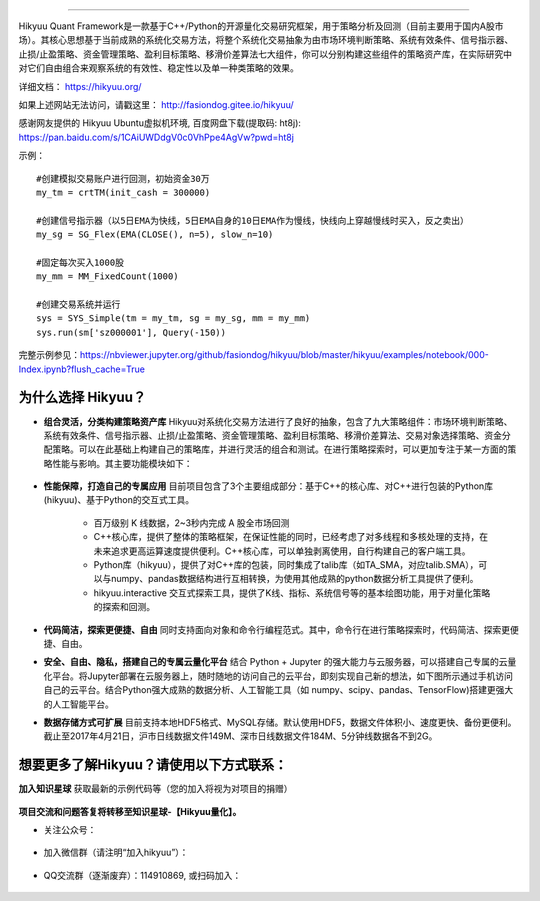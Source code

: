 .. image:: http://fasiondog.cn/wp-content/uploads/2024/05/00000_title-1.png
    :target: http://fasiondog.gitee.io/hikyuu
    :align: left
    :alt: Hikyuu

-----------

.. image:: https://static.pepy.tech/badge/hikyuu
    :target: https://pepy.tech/project/hikyuu

.. image:: https://static.pepy.tech/badge/hikyuu/month
    :target: https://pepy.tech/project/hikyuu

.. image:: https://static.pepy.tech/badge/hikyuu/week
    :target: https://pepy.tech/project/hikyuu

.. image:: https://github.com/fasiondog/hikyuu/workflows/win-build/badge.svg
    :target: https://github.com/fasiondog/hikyuu/actions

.. image:: https://github.com/fasiondog/hikyuu/workflows/ubuntu-build/badge.svg
    :target: https://github.com/fasiondog/hikyuu/actions

.. image:: https://github.com/fasiondog/hikyuu/workflows/ubuntu-aarch64-build/badge.svg
    :target: https://github.com/fasiondog/hikyuu/actions

.. image:: https://img.shields.io/github/license/mashape/apistatus.svg
    :target: https://github.com/fasiondog/hikyuu/blob/master/LICENSE.txt
    :alt: GitHub

Hikyuu Quant Framework是一款基于C++/Python的开源量化交易研究框架，用于策略分析及回测（目前主要用于国内A股市场）。其核心思想基于当前成熟的系统化交易方法，将整个系统化交易抽象为由市场环境判断策略、系统有效条件、信号指示器、止损/止盈策略、资金管理策略、盈利目标策略、移滑价差算法七大组件，你可以分别构建这些组件的策略资产库，在实际研究中对它们自由组合来观察系统的有效性、稳定性以及单一种类策略的效果。

详细文档： `<https://hikyuu.org/>`_

如果上述网站无法访问，请戳这里： `<http://fasiondog.gitee.io/hikyuu/>`_

感谢网友提供的 Hikyuu Ubuntu虚拟机环境, 百度网盘下载(提取码: ht8j): `<https://pan.baidu.com/s/1CAiUWDdgV0c0VhPpe4AgVw?pwd=ht8j>`_


示例：

::

    #创建模拟交易账户进行回测，初始资金30万
    my_tm = crtTM(init_cash = 300000)

    #创建信号指示器（以5日EMA为快线，5日EMA自身的10日EMA作为慢线，快线向上穿越慢线时买入，反之卖出）
    my_sg = SG_Flex(EMA(CLOSE(), n=5), slow_n=10)

    #固定每次买入1000股
    my_mm = MM_FixedCount(1000)

    #创建交易系统并运行
    sys = SYS_Simple(tm = my_tm, sg = my_sg, mm = my_mm)
    sys.run(sm['sz000001'], Query(-150))

.. figure:: http://fasiondog.cn/wp-content/uploads/2024/05/10000-overview.png
        :width: 600px

完整示例参见：`<https://nbviewer.jupyter.org/github/fasiondog/hikyuu/blob/master/hikyuu/examples/notebook/000-Index.ipynb?flush_cache=True>`_


为什么选择 Hikyuu？
--------------------

- **组合灵活，分类构建策略资产库** Hikyuu对系统化交易方法进行了良好的抽象，包含了九大策略组件：市场环境判断策略、系统有效条件、信号指示器、止损/止盈策略、资金管理策略、盈利目标策略、移滑价差算法、交易对象选择策略、资金分配策略。可以在此基础上构建自己的策略库，并进行灵活的组合和测试。在进行策略探索时，可以更加专注于某一方面的策略性能与影响。其主要功能模块如下：

  .. figure:: http://fasiondog.cn/wp-content/uploads/2024/05/10002-function-arc.png
        :width: 600px

- **性能保障，打造自己的专属应用** 目前项目包含了3个主要组成部分：基于C++的核心库、对C++进行包装的Python库(hikyuu)、基于Python的交互式工具。

    - 百万级别 K 线数据，2~3秒内完成 A 股全市场回测

    - C++核心库，提供了整体的策略框架，在保证性能的同时，已经考虑了对多线程和多核处理的支持，在未来追求更高运算速度提供便利。C++核心库，可以单独剥离使用，自行构建自己的客户端工具。

    - Python库（hikyuu），提供了对C++库的包装，同时集成了talib库（如TA_SMA，对应talib.SMA），可以与numpy、pandas数据结构进行互相转换，为使用其他成熟的python数据分析工具提供了便利。
    
    - hikyuu.interactive 交互式探索工具，提供了K线、指标、系统信号等的基本绘图功能，用于对量化策略的探索和回测。

- **代码简洁，探索更便捷、自由** 同时支持面向对象和命令行编程范式。其中，命令行在进行策略探索时，代码简洁、探索更便捷、自由。
    
- **安全、自由、隐私，搭建自己的专属云量化平台** 结合 Python + Jupyter 的强大能力与云服务器，可以搭建自己专属的云量化平台。将Jupyter部署在云服务器上，随时随地的访问自己的云平台，即刻实现自己新的想法，如下图所示通过手机访问自己的云平台。结合Python强大成熟的数据分析、人工智能工具（如 numpy、scipy、pandas、TensorFlow)搭建更强大的人工智能平台。
 
- **数据存储方式可扩展** 目前支持本地HDF5格式、MySQL存储。默认使用HDF5，数据文件体积小、速度更快、备份更便利。截止至2017年4月21日，沪市日线数据文件149M、深市日线数据文件184M、5分钟线数据各不到2G。

.. image:: https://api.star-history.com/svg?repos=fasiondog/hikyuu&type=Date
    :target: https://star-history.com/#fasiondog/hikyuu&Date
    :alt: Star History Chart


想要更多了解Hikyuu？请使用以下方式联系：
--------------------------------------------------

**加入知识星球** 获取最新的示例代码等（您的加入将视为对项目的捐赠）

    .. figure:: http://fasiondog.cn/wp-content/uploads/2024/05/zhishixingqiu.png


**项目交流和问题答复将转移至知识星球-【Hikyuu量化】。**

- 关注公众号：

    .. figure:: http://fasiondog.cn/wp-content/uploads/2024/05/weixin_gongzhonghao.jpg


- 加入微信群（请注明“加入hikyuu”）：

    .. figure:: http://fasiondog.cn/wp-content/uploads/2024/05/weixin_group.jpg


- QQ交流群（逐渐废弃）：114910869, 或扫码加入：

    .. figure:: http://fasiondog.cn/wp-content/uploads/2024/05/10003-qq.png

